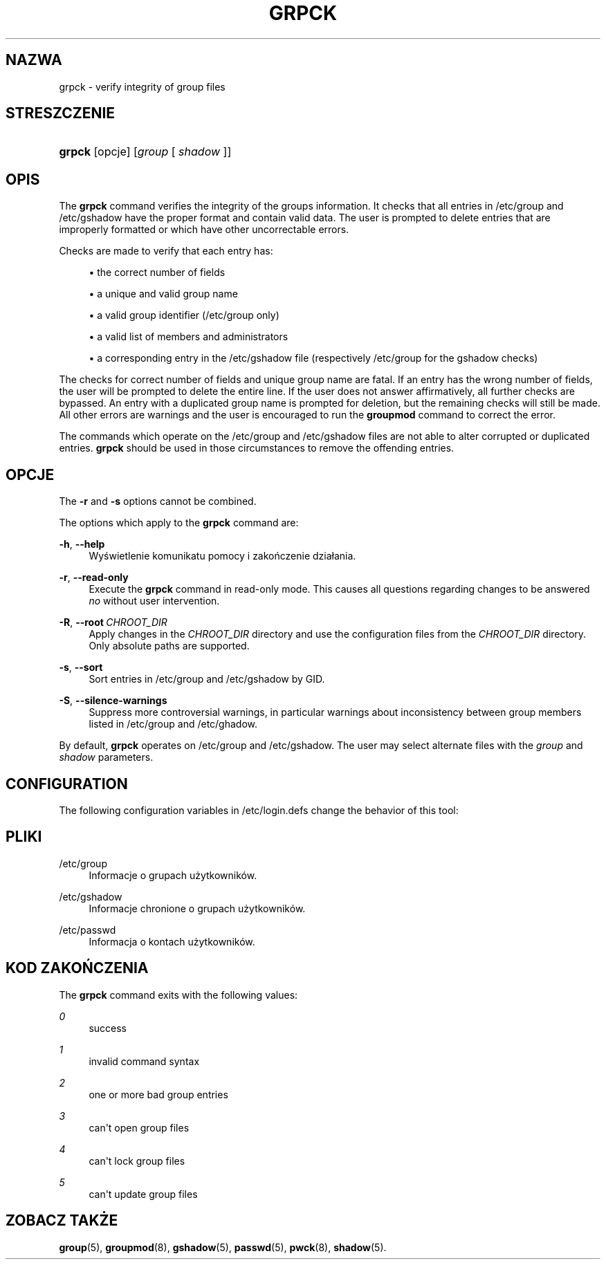 '\" t
.\"     Title: grpck
.\"    Author: Julianne Frances Haugh
.\" Generator: DocBook XSL Stylesheets vsnapshot <http://docbook.sf.net/>
.\"      Date: 08/18/2022
.\"    Manual: Polecenia Zarządzania Systemem
.\"    Source: shadow-utils 4.12.2
.\"  Language: Polish
.\"
.TH "GRPCK" "8" "08/18/2022" "shadow\-utils 4\&.12\&.2" "Polecenia Zarządzania Systemem"
.\" -----------------------------------------------------------------
.\" * Define some portability stuff
.\" -----------------------------------------------------------------
.\" ~~~~~~~~~~~~~~~~~~~~~~~~~~~~~~~~~~~~~~~~~~~~~~~~~~~~~~~~~~~~~~~~~
.\" http://bugs.debian.org/507673
.\" http://lists.gnu.org/archive/html/groff/2009-02/msg00013.html
.\" ~~~~~~~~~~~~~~~~~~~~~~~~~~~~~~~~~~~~~~~~~~~~~~~~~~~~~~~~~~~~~~~~~
.ie \n(.g .ds Aq \(aq
.el       .ds Aq '
.\" -----------------------------------------------------------------
.\" * set default formatting
.\" -----------------------------------------------------------------
.\" disable hyphenation
.nh
.\" disable justification (adjust text to left margin only)
.ad l
.\" -----------------------------------------------------------------
.\" * MAIN CONTENT STARTS HERE *
.\" -----------------------------------------------------------------
.SH "NAZWA"
grpck \- verify integrity of group files
.SH "STRESZCZENIE"
.HP \w'\fBgrpck\fR\ 'u
\fBgrpck\fR [opcje] [\fIgroup\fR\ [\ \fIshadow\fR\ ]]
.SH "OPIS"
.PP
The
\fBgrpck\fR
command verifies the integrity of the groups information\&. It checks that all entries in
/etc/group
and /etc/gshadow
have the proper format and contain valid data\&. The user is prompted to delete entries that are improperly formatted or which have other uncorrectable errors\&.
.PP
Checks are made to verify that each entry has:
.sp
.RS 4
.ie n \{\
\h'-04'\(bu\h'+03'\c
.\}
.el \{\
.sp -1
.IP \(bu 2.3
.\}
the correct number of fields
.RE
.sp
.RS 4
.ie n \{\
\h'-04'\(bu\h'+03'\c
.\}
.el \{\
.sp -1
.IP \(bu 2.3
.\}
a unique and valid group name
.RE
.sp
.RS 4
.ie n \{\
\h'-04'\(bu\h'+03'\c
.\}
.el \{\
.sp -1
.IP \(bu 2.3
.\}
a valid group identifier
(/etc/group only)
.RE
.sp
.RS 4
.ie n \{\
\h'-04'\(bu\h'+03'\c
.\}
.el \{\
.sp -1
.IP \(bu 2.3
.\}
a valid list of members
and administrators
.RE
.sp
.RS 4
.ie n \{\
\h'-04'\(bu\h'+03'\c
.\}
.el \{\
.sp -1
.IP \(bu 2.3
.\}
a corresponding entry in the
/etc/gshadow
file (respectively
/etc/group
for the
gshadow
checks)
.RE
.PP
The checks for correct number of fields and unique group name are fatal\&. If an entry has the wrong number of fields, the user will be prompted to delete the entire line\&. If the user does not answer affirmatively, all further checks are bypassed\&. An entry with a duplicated group name is prompted for deletion, but the remaining checks will still be made\&. All other errors are warnings and the user is encouraged to run the
\fBgroupmod\fR
command to correct the error\&.
.PP
The commands which operate on the
/etc/group
and /etc/gshadow files
are not able to alter corrupted or duplicated entries\&.
\fBgrpck\fR
should be used in those circumstances to remove the offending entries\&.
.SH "OPCJE"
.PP
The
\fB\-r\fR
and
\fB\-s\fR
options cannot be combined\&.
.PP
The options which apply to the
\fBgrpck\fR
command are:
.PP
\fB\-h\fR, \fB\-\-help\fR
.RS 4
Wyświetlenie komunikatu pomocy i zakończenie dzia\(/lania\&.
.RE
.PP
\fB\-r\fR, \fB\-\-read\-only\fR
.RS 4
Execute the
\fBgrpck\fR
command in read\-only mode\&. This causes all questions regarding changes to be answered
\fIno\fR
without user intervention\&.
.RE
.PP
\fB\-R\fR, \fB\-\-root\fR\ \&\fICHROOT_DIR\fR
.RS 4
Apply changes in the
\fICHROOT_DIR\fR
directory and use the configuration files from the
\fICHROOT_DIR\fR
directory\&. Only absolute paths are supported\&.
.RE
.PP
\fB\-s\fR, \fB\-\-sort\fR
.RS 4
Sort entries in
/etc/group
and /etc/gshadow
by GID\&.
.RE
.PP
\fB\-S\fR, \fB\-\-silence\-warnings\fR
.RS 4
Suppress more controversial warnings, in particular warnings about inconsistency between group members listed in
/etc/group
and
/etc/ghadow\&.
.RE
.PP
By default,
\fBgrpck\fR
operates on
/etc/group
and /etc/gshadow\&. The user may select alternate files with the
\fIgroup\fR
and \fIshadow\fR parameters\&.
.SH "CONFIGURATION"
.PP
The following configuration variables in
/etc/login\&.defs
change the behavior of this tool:
.SH "PLIKI"
.PP
/etc/group
.RS 4
Informacje o grupach użytkownik\('ow\&.
.RE
.PP
/etc/gshadow
.RS 4
Informacje chronione o grupach użytkownik\('ow\&.
.RE
.PP
/etc/passwd
.RS 4
Informacja o kontach użytkownik\('ow\&.
.RE
.SH "KOD ZAKOŃCZENIA"
.PP
The
\fBgrpck\fR
command exits with the following values:
.PP
\fI0\fR
.RS 4
success
.RE
.PP
\fI1\fR
.RS 4
invalid command syntax
.RE
.PP
\fI2\fR
.RS 4
one or more bad group entries
.RE
.PP
\fI3\fR
.RS 4
can\*(Aqt open group files
.RE
.PP
\fI4\fR
.RS 4
can\*(Aqt lock group files
.RE
.PP
\fI5\fR
.RS 4
can\*(Aqt update group files
.RE
.SH "ZOBACZ TAKŻE"
.PP
\fBgroup\fR(5),
\fBgroupmod\fR(8),
\fBgshadow\fR(5),
\fBpasswd\fR(5),
\fBpwck\fR(8),
\fBshadow\fR(5)\&.
